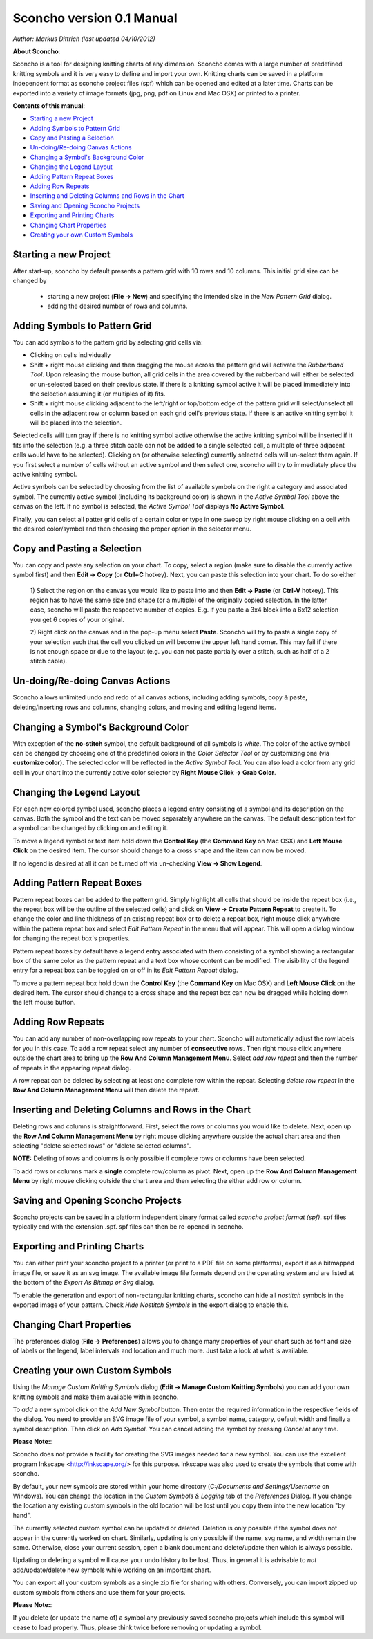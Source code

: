 Sconcho version 0.1 Manual
--------------------------

*Author: Markus Dittrich (last updated 04/10/2012)*

**About Sconcho**:

Sconcho is a tool for designing knitting charts of any dimension. 
Sconcho comes with a large number of predefined knitting symbols and 
it is very easy to define and import your own. Knitting charts can be 
saved in a platform independent format as sconcho project files (spf) 
which can be opened and edited at a later time. Charts can be exported 
into a variety of image formats (jpg, png, pdf on Linux and Mac OSX) 
or printed to a printer.

**Contents of this manual**:

* `Starting a new Project`_
* `Adding Symbols to Pattern Grid`_
* `Copy and Pasting a Selection`_
* `Un-doing/Re-doing Canvas Actions`_
* `Changing a Symbol's Background Color`_ 
* `Changing the Legend Layout`_
* `Adding Pattern Repeat Boxes`_
* `Adding Row Repeats`_
* `Inserting and Deleting Columns and Rows in the Chart`_
* `Saving and Opening Sconcho Projects`_
* `Exporting and Printing Charts`_
* `Changing Chart Properties`_
* `Creating your own Custom Symbols`_


Starting a new Project
~~~~~~~~~~~~~~~~~~~~~~

After start-up, sconcho by default presents a pattern grid with 10 rows and
10 columns. This initial grid size can be changed by 

  * starting a new project (**File -> New**) and specifying the intended size in the *New Pattern Grid* dialog.

  * adding the desired number of rows and columns.


Adding Symbols to Pattern Grid
~~~~~~~~~~~~~~~~~~~~~~~~~~~~~~

You can add symbols to the pattern grid by selecting grid cells via:

* Clicking on cells individually 

* Shift + right mouse clicking and then dragging the mouse across the 
  pattern grid will activate the *Rubberband Tool*. Upon releasing the 
  mouse button, all grid cells in the area covered by the rubberband will 
  either be selected or un-selected based on their previous state. If there 
  is a knitting symbol active it will be placed immediately into the
  selection assuming it (or multiples of it) fits.

* Shift + right mouse clicking adjacent to the left/right or top/bottom 
  edge of the pattern grid will select/unselect all cells in the adjacent 
  row or column based on each grid cell's previous state. If there 
  is an active knitting symbol it will be placed into the selection.

Selected cells will turn gray if there is no knitting symbol active
otherwise the active knitting symbol will be inserted if it fits into
the selection (e.g. a three stitch cable can not be added to a single
selected cell, a multiple of three adjacent cells would have to be
selected). Clicking on (or otherwise selecting) currently selected 
cells will un-select them again. If you first select a number
of cells without an active symbol and then select one, sconcho will try 
to immediately place the active knitting symbol.

Active symbols can be selected by choosing from the list
of available symbols on the right a category and associated symbol. 
The currently active symbol (including its background color) is shown
in the *Active Symbol Tool* above the canvas on the left. If no symbol is 
selected, the *Active Symbol Tool* displays **No Active Symbol**.

Finally, you can select all patter grid cells of a certain color or
type in one swoop by right mouse clicking on a cell with the desired
color/symbol and then choosing the proper option in the selector menu.


Copy and Pasting a Selection
~~~~~~~~~~~~~~~~~~~~~~~~~~~~~

You can copy and paste any selection on your chart. To copy, select a region
(make sure to disable the currently active symbol first) and then 
**Edit -> Copy** (or **Ctrl+C** hotkey). Next, you can
paste this selection into your chart. To do so either

  1) Select the region on the canvas you would like to paste into and then
  **Edit -> Paste** (or **Ctrl-V** hotkey). This
  region has to have the same size and shape (or a multiple) of the 
  originally copied selection. In the latter case, sconcho will paste the
  respective number of copies. E.g. if you paste a 3x4 block into a 6x12 
  selection you get 6 copies of your original. 

  2) Right click on the canvas and in the pop-up menu select 
  **Paste**. Sconcho will try to paste a single
  copy of your selection such that the cell you clicked on will become the 
  upper left hand corner. This may fail if there is not enough space or
  due to the layout (e.g. you can not paste partially over a stitch, such as 
  half of a 2 stitch cable).


Un-doing/Re-doing Canvas Actions
~~~~~~~~~~~~~~~~~~~~~~~~~~~~~~~~~

Sconcho allows unlimited undo and redo of all canvas actions,
including adding symbols, copy & paste, deleting/inserting rows and 
columns, changing colors, and moving and editing legend items.


Changing a Symbol's Background Color
~~~~~~~~~~~~~~~~~~~~~~~~~~~~~~~~~~~~

With exception of the **no-stitch** symbol, the default background of
all symbols is *white*. The color of the active symbol can be changed
by choosing one of the predefined colors in the *Color Selector Tool*
or by customizing one (via **customize color**). The selected color 
will be reflected in the *Active Symbol Tool*. You can also load a color
from any grid cell in your chart into the currently active 
color selector by **Right Mouse Click -> Grab Color**.


Changing the Legend Layout
~~~~~~~~~~~~~~~~~~~~~~~~~~

For each new colored symbol used, sconcho places a legend entry
consisting of a symbol and its description on the canvas. Both the symbol 
and the text can be moved separately anywhere on the canvas. 
The default description text for a symbol can be changed
by clicking on and editing it.

To move a legend symbol or text item hold down the **Control Key**
(the **Command Key** on Mac OSX) and **Left Mouse Click** on the
desired item. The cursor should change to a cross shape and
the item can now be moved. 

If no legend is desired at all it can be turned off via un-checking
**View -> Show Legend**.  


Adding Pattern Repeat Boxes
~~~~~~~~~~~~~~~~~~~~~~~~~~~

Pattern repeat boxes can be added to the pattern grid. Simply highlight
all cells that should be inside the repeat box (i.e., the repeat box will
be the outline of the selected cells) and click on
**View -> Create Pattern Repeat** to create it. To change the color and
line thickness of an existing repeat box or to delete a repeat box, 
right mouse click anywhere within the pattern repeat box and 
select *Edit Pattern Repeat* in the menu that will appear.
This will open a dialog window for changing the repeat box's properties. 

Pattern repeat boxes by default have a legend entry associated with them
consisting of a symbol showing a rectangular box of the same 
color as the pattern repeat and a text box whose content can be modified. 
The visibility of the legend entry for a repeat box can be toggled
on or off in its *Edit Pattern Repeat* dialog.  

To move a pattern repeat box hold down the **Control Key**
(the **Command Key** on Mac OSX) and **Left Mouse Click** on the
desired item. The cursor should change to a cross shape and the
repeat box can now be dragged while holding down the left mouse
button.


Adding Row Repeats
~~~~~~~~~~~~~~~~~~

You can add any number of non-overlapping row repeats to your chart. 
Sconcho will automatically adjust the row labels for you in this case.
To add a row repeat select any number of **consecutive** rows.
Then right mouse click anywhere outside the chart area to bring up the 
**Row And Column Management Menu**. Select *add row repeat*
and then the number of repeats in the appearing
repeat dialog.

A row repeat can be deleted by selecting at least one
complete row within the repeat. Selecting *delete row repeat* in the 
**Row And Column Management Menu** will then delete 
the repeat. 


Inserting and Deleting Columns and Rows in the Chart
~~~~~~~~~~~~~~~~~~~~~~~~~~~~~~~~~~~~~~~~~~~~~~~~~~~~

Deleting rows and columns is straightforward. First, select the rows 
or columns you would like to delete. Next, open up the 
**Row And Column Management Menu** by right mouse clicking anywhere
outside the actual chart area and then selecting "delete selected rows" 
or "delete selected columns". 

**NOTE:** Deleting of rows and columns is only possible
if complete rows or columns have been selected. 

To add rows or columns mark a **single** complete row/column as
pivot. Next, open up the **Row And Column Management Menu** by 
right mouse clicking outside the chart area and then selecting 
the either add row or column.


Saving and Opening Sconcho Projects
~~~~~~~~~~~~~~~~~~~~~~~~~~~~~~~~~~~

Sconcho projects can be saved in a platform independent binary 
format called *sconcho project format (spf)*. spf files typically end
with the extension .spf. spf files can then be re-opened in sconcho.



Exporting and Printing Charts
~~~~~~~~~~~~~~~~~~~~~~~~~~~~~

You can either print your sconcho project to a printer (or print
to a PDF file on some platforms), export it as a bitmapped image
file, or save it as an svg image. The available image file formats 
depend on the operating system and are listed at the bottom of
the *Export As Bitmap or Svg* dialog.

To enable the generation and export of non-rectangular knitting
charts, sconcho can hide all *nostitch* symbols in the exported image 
of your pattern. Check *Hide Nostitch Symbols* in the export dialog to 
enable this.


Changing Chart Properties
~~~~~~~~~~~~~~~~~~~~~~~~~

The preferences dialog (**File -> Preferences**) allows you to
change many properties of your chart such as font and size of 
labels or the legend, label intervals and location and much more.
Just take a look at what is available.


Creating your own Custom Symbols
~~~~~~~~~~~~~~~~~~~~~~~~~~~~~~~~

Using the *Manage Custom Knitting Symbols* dialog (**Edit -> Manage Custom
Knitting Symbols**) you can add your own knitting symbols and make them
available within sconcho. 

To *add* a new symbol click on the *Add New Symbol* button. Then enter the
required information in the respective fields of the dialog. You need to 
provide an SVG image file of your symbol, a symbol name, category, default
width and finally a symbol description. Then click on *Add Symbol*.
You can cancel adding the symbol by pressing *Cancel* at any time.

**Please Note:**: 

Sconcho does not provide a facility for creating the SVG images needed for 
a new symbol. You can use the excellent program Inkscape 
<http://inkscape.org/> for this purpose. Inkscape was also used to create 
the symbols that come with sconcho.

By default, your new symbols are stored within your home directory 
(*C:/Documents and Settings/Username* on Windows). You can change the 
location in the *Custom Symbols & Logging* tab of the *Preferences* Dialog.
If you change the location any existing custom symbols in the old location
will be lost until you copy them into the new location "by hand".

The currently selected custom symbol can be updated or deleted. Deletion is
only possible if the symbol does not appear in the currently worked on chart. 
Similarly, updating is only possible if the name, svg name, and width remain
the same. Otherwise, close your current session, open a blank document and
delete/update then which is always possible. 

Updating or deleting a symbol will cause your undo history to be lost. Thus,
in general it is advisable to *not* add/update/delete new symbols while
working on an important chart.

You can export all your custom symbols as a single zip file for sharing
with others. Conversely, you can import zipped up custom symbols from
others and use them for your projects. 

**Please Note:**:

If you delete (or update the name of) a symbol any previously saved sconcho 
projects which include this symbol will cease to load properly. Thus, please 
think twice before removing or updating a symbol.




